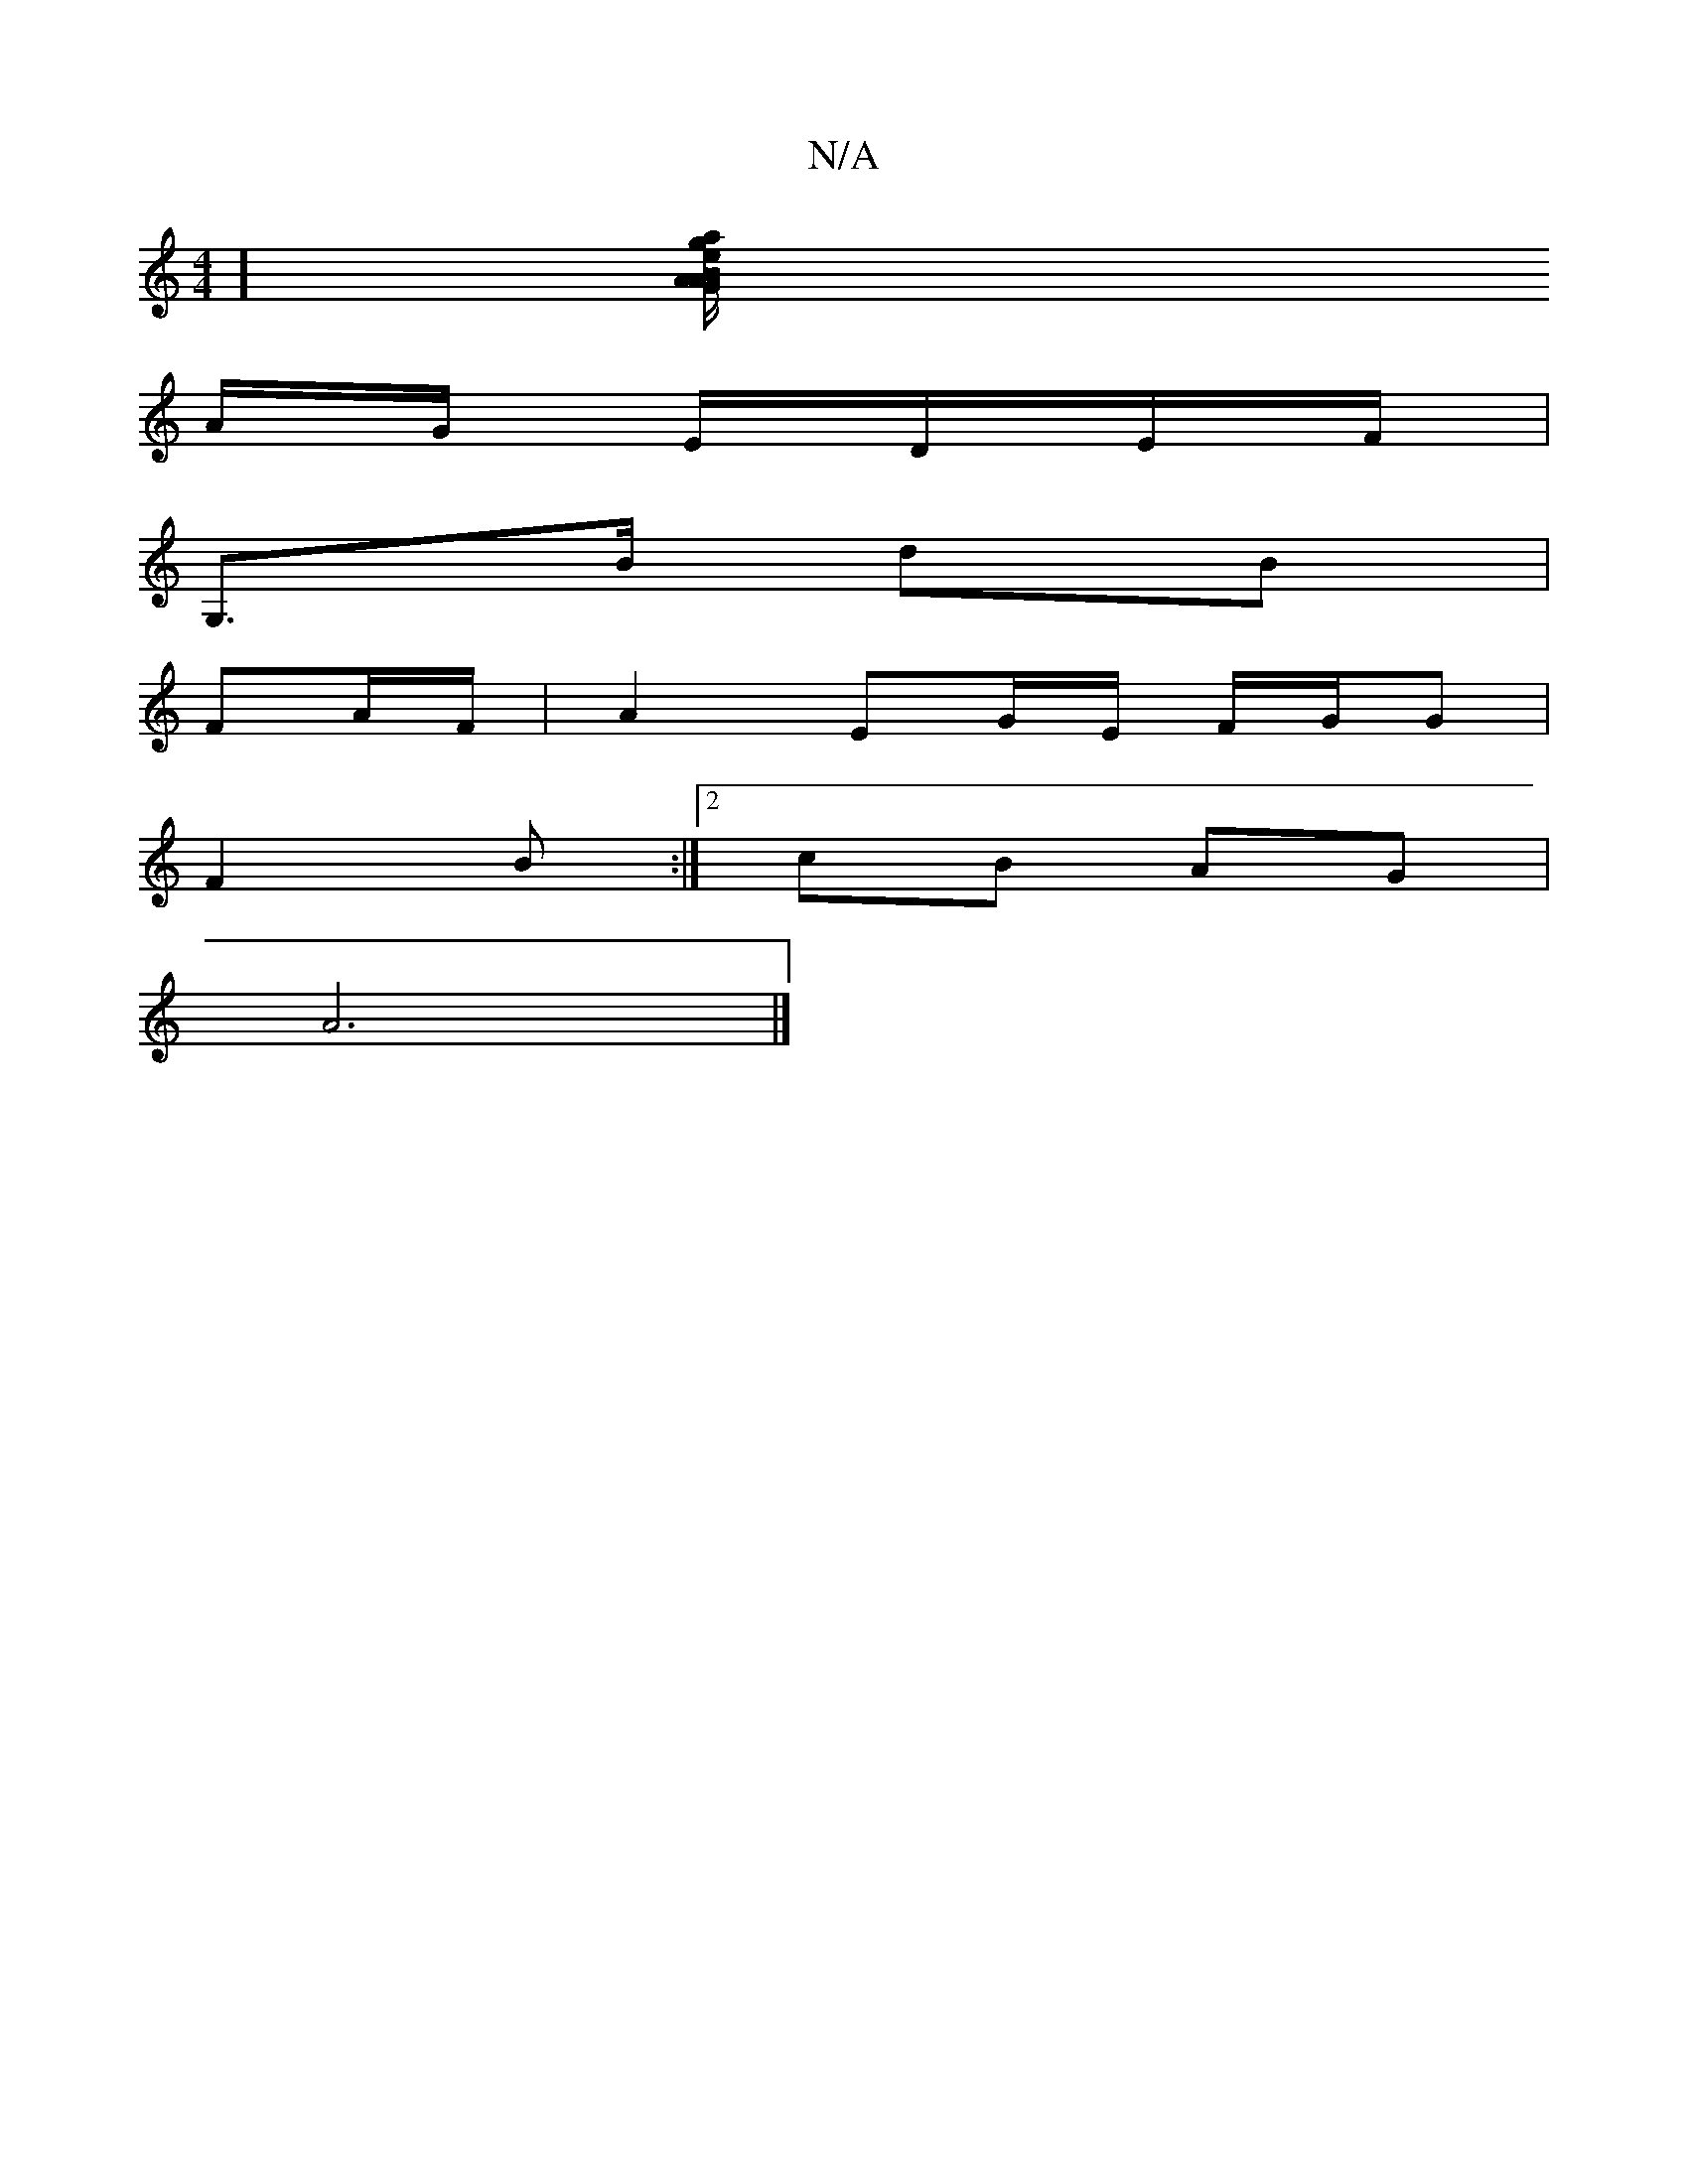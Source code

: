 X:1
T:N/A
M:4/4
R:N/A
K:Cmajor
][ag tBAGAm"e/2g/2|af_e dcA|GEF GGE|(3DEF GA | (3ABA "B7"e^dfe | edAd e2 BA/2 | "Em"e3 f | "fbfluv(e fe}B/2A/2 Gc dA|BdB |
A/G/ E/D/E/F/|
G,>B dB|
FA/F/ | A2 EG/E/ F/G/G |
F2 B :|[2 cB AG |
A6 |]

|:d